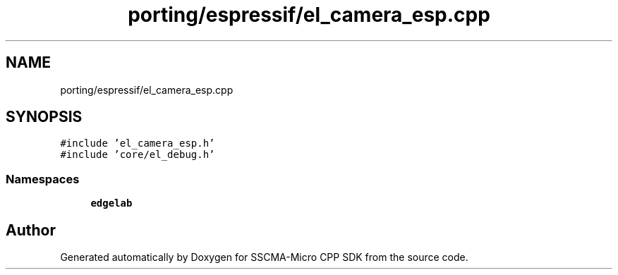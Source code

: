 .TH "porting/espressif/el_camera_esp.cpp" 3 "Sun Sep 17 2023" "Version v2023.09.15" "SSCMA-Micro CPP SDK" \" -*- nroff -*-
.ad l
.nh
.SH NAME
porting/espressif/el_camera_esp.cpp
.SH SYNOPSIS
.br
.PP
\fC#include 'el_camera_esp\&.h'\fP
.br
\fC#include 'core/el_debug\&.h'\fP
.br

.SS "Namespaces"

.in +1c
.ti -1c
.RI " \fBedgelab\fP"
.br
.in -1c
.SH "Author"
.PP 
Generated automatically by Doxygen for SSCMA-Micro CPP SDK from the source code\&.
